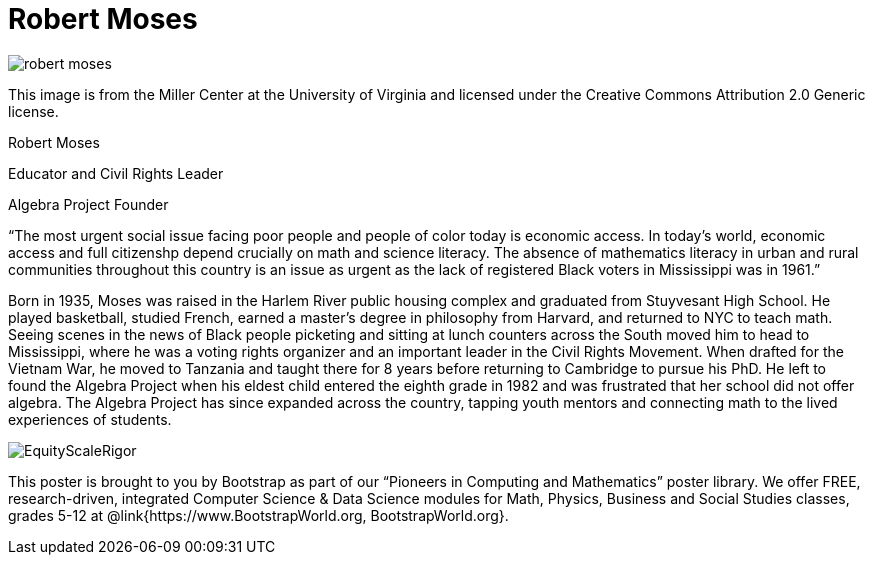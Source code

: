 = Robert Moses

++++
<style>
@import url("../../../lib/pioneers.css");
</style>
++++

[.posterImage]
image:../pioneer-imgs/robert-moses.jpeg[]

[.credit]
This image is from the Miller Center at the University of Virginia and licensed under the Creative Commons Attribution 2.0 Generic license.

[.name]
Robert Moses

[.title]
Educator and Civil Rights Leader

[.title]
Algebra Project Founder

[.quote]
“The most urgent social issue facing poor people and people of color today is economic access. In today's world, economic access and full citizenshp depend crucially on math and science literacy. The absence of mathematics literacy in urban and rural communities throughout this country is an issue as urgent as the lack of registered Black voters in Mississippi was in 1961.”

[.text]
Born in 1935, Moses was raised in the Harlem River public housing complex and graduated from Stuyvesant High School. He played basketball, studied French, earned a master's degree in philosophy from Harvard, and returned to NYC to teach math. Seeing scenes in the news of Black people picketing and sitting at lunch counters across the South moved him to head to Mississippi, where he was a voting rights organizer and an important leader in the Civil Rights Movement. When drafted for the Vietnam War, he moved to Tanzania and taught there for 8 years before returning to Cambridge to pursue his PhD. He left to found the Algebra Project when his eldest child entered the eighth grade in 1982 and was frustrated that her school did not offer algebra. The Algebra Project has since expanded across the country, tapping youth mentors and connecting math to the lived experiences of students.


[.footer]
--
image:../pioneer-imgs/EquityScaleRigor.png[]

This poster is brought to you by Bootstrap as part of our “Pioneers in Computing and Mathematics” poster library. We offer FREE, research-driven, integrated Computer Science & Data Science modules for Math, Physics, Business and Social Studies classes, grades 5-12 at @link{https://www.BootstrapWorld.org, BootstrapWorld.org}.
--

